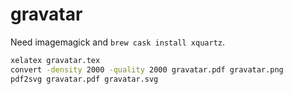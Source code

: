 * gravatar

Need imagemagick and ~brew cask install xquartz~.

#+BEGIN_SRC sh
xelatex gravatar.tex
convert -density 2000 -quality 2000 gravatar.pdf gravatar.png
pdf2svg gravatar.pdf gravatar.svg
#+END_SRC
